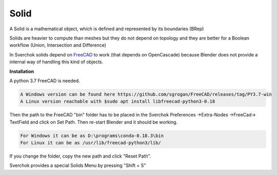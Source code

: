 
Solid
-----

A Solid is a mathematical object, which is defined and represented by its boundaries (BRep) 

Solids are heavier to compute than meshes but they do not depend on topology and they are better for a Boolean workflow (Union, Intersection and Difference) 

In Sverchok solids depend on FreeCAD_ to work (that depends on OpenCascade) because Blender does not provide a internal way of handling this kind of objects. 

.. _FreeCAD: https://www.freecadweb.org/

**Installation**

A python 3.7 FreeCAD is needed. 

.. code:: 

  A Windows version can be found here https://github.com/sgrogan/FreeCAD/releases/tag/PY3.7-win  
  A Linux version reachable with $sudo apt install libfreecad-python3-0.18  

Then the path to the FreeCAD "bin" folder has to be placed in the Sverchok Preferences ->Extra-Nodes ->FreeCad-> TextField and click on Set Path. Then re-start Blender and it should be working. 

.. code:: 

  For Windows it can be as D:\programs\conda-0.18.3\bin  
  For Linux it can be as /usr/lib/freecad-python3/lib/  

If you change the folder, copy the new path and click  "Reset Path". 

.. image:: https://user-images.githubusercontent.com/10011941/85948130-55b98d00-b94f-11ea-8727-16e35cb551bd.png

Sverchok provides a special Solids Menu by pressing "Shift + S" 
